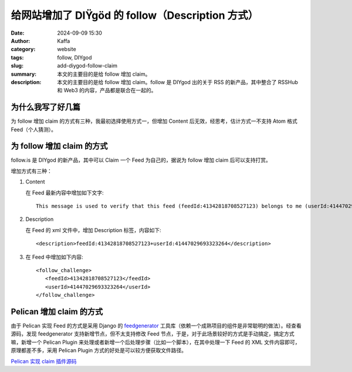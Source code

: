 给网站增加了 DIŸgöd 的 follow（Description 方式）
##################################################

:date: 2024-09-09 15:30
:author: Kaffa
:category: website
:tags: follow, DIYgod
:slug: add-diygod-follow-claim
:summary: 本文的主要目的是给 follow 增加 claim。
:description: 本文的主要目的是给 follow 增加 claim。follow 是 DIYgod 出的关于 RSS 的新产品，其中整合了 RSSHub 和 Web3 的内容，产品都是联合在一起的。

为什么我写了好几篇
========================================

为 follow 增加 claim 的方式有三种，我最初选择使用方式一，但增加 Content 后无效，经思考，估计方式一不支持 Atom 格式 Feed（个人猜测）。


为 follow 增加 claim 的方式
========================================

follow.is 是 DIYgod 的新产品，其中可以 Claim 一个 Feed 为自己的，据说为 follow 增加 claim 后可以支持打赏。

增加方式有三种：

1. Content

   在 Feed 最新内容中增加如下文字::

       This message is used to verify that this feed (feedId:41342818708527123) belongs to me (userId:41447029693323264). Join me in enjoying RSS on the next generation information browser https://follow.is.

2. Description

   在 Feed 的 xml 文件中，增加 Description 标签，内容如下::

      <description>feedId:41342818708527123+userId:41447029693323264</description>

3. 在 Feed 中增加如下内容::

    <follow_challenge>
       <feedId>41342818708527123</feedId>
       <userId>41447029693323264</userId>
    </follow_challenge>


Pelican 增加 claim 的方式
========================================

由于 Pelican 实现 Feed 的方式是采用 Django 的 `feedgenerator <https://github.com/django/django/blob/main/django/utils/feedgenerator.py>`_ 工具库（依赖一个成熟项目的组件是非常聪明的做法）。经查看源码，发现 feedgenerator 支持新增节点，但不太支持修改 Feed 节点，于是，对于此场景较好的方式是手动搞定，搞定方式嘛，新增一个 Pelican Plugin 来处理或者新增一个后处理步骤（比如一个脚本），在其中处理一下 Feed 的 XML 文件内容即可，原理都差不多，采用 Pelican Plugin 方式的好处是可以较方便获取文件路径。

`Pelican 实现 claim 插件源码 <https://github.com/kaffa/kaffa.im/blob/master/plugins/followclaim/>`_\